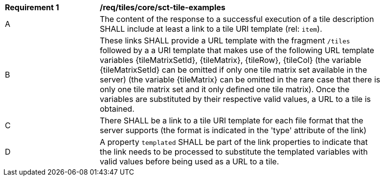 [[req_tiles_core_sct-tile-examples]]
[width="90%",cols="2,6a"]
|===
^|*Requirement {counter:req-id}* |*/req/tiles/core/sct-tile-examples*
^|A |The content of the response to a successful execution of a tile description SHALL include at least a link to a tile URI template (rel: `item`).
^|B |These links SHALL provide a URL template with the fragment `/tiles` followed by a a URI template that makes use of the following URL template variables {tileMatrixSetId}, {tileMatrix}, {tileRow}, {tileCol} (the variable {tileMatrixSetId} can be omitted if only one tile matrix set available in the server) (the variable {tileMatrix} can be omitted in the rare case that there is only one tile matrix set and it only defined one tile matrix). Once the variables are substituted by their respective valid values, a URL to a tile is obtained.
^|C |There SHALL be a link to a tile URI template for each file format that the server supports (the format is indicated in the 'type' attribute of the link)
^|D |A property `templated` SHALL be part of the link properties to indicate that the link needs to be processed to substitute the templated variables with valid values before being used as a URL to a tile.
|===
